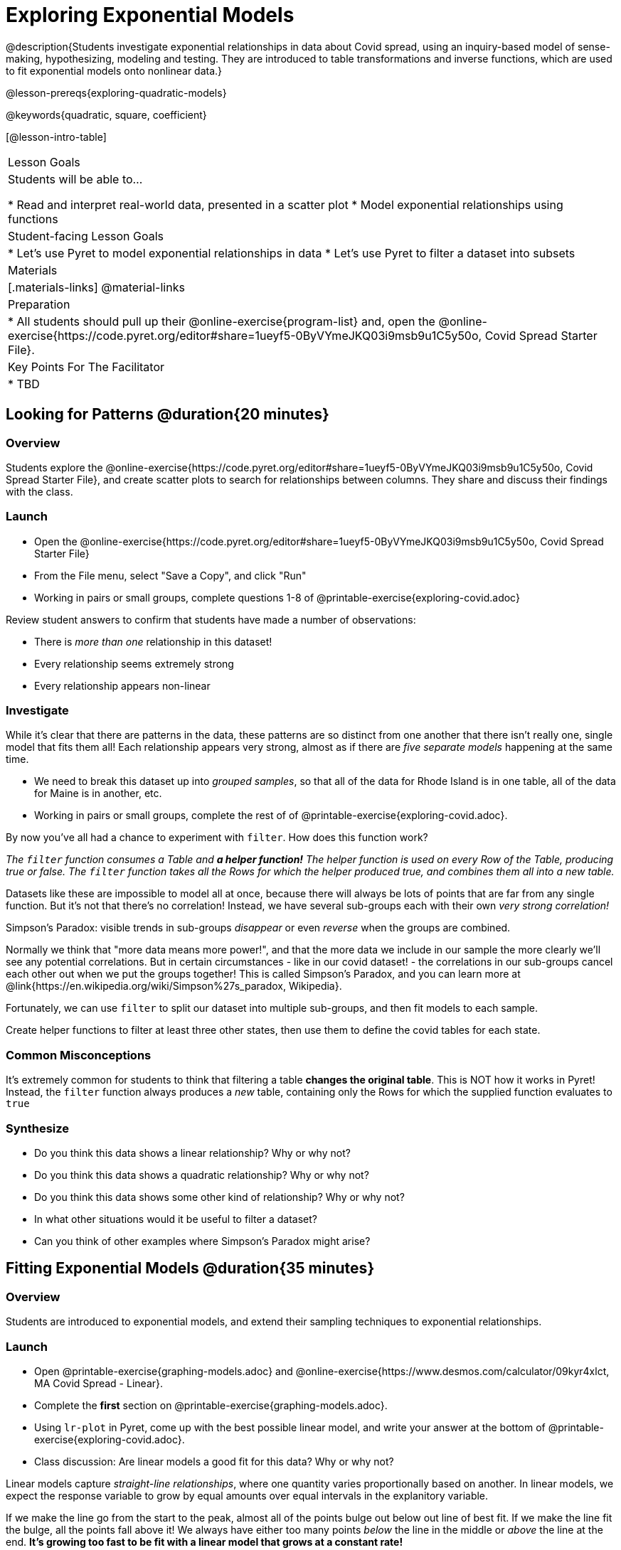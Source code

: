= Exploring Exponential Models

@description{Students investigate exponential relationships in data about Covid spread, using an inquiry-based model of sense-making, hypothesizing, modeling and testing. They are introduced to table transformations and inverse functions, which are used to fit exponential models onto nonlinear data.}

@lesson-prereqs{exploring-quadratic-models}

@keywords{quadratic, square, coefficient}

[@lesson-intro-table]
|===

| Lesson Goals
| Students will be able to...

* Read and interpret real-world data, presented in a scatter plot
* Model exponential relationships using functions

| Student-facing Lesson Goals
|

* Let's use Pyret to model exponential relationships in data
* Let's use Pyret to filter a dataset into subsets

| Materials
|[.materials-links]
@material-links

| Preparation
|
* All students should pull up their @online-exercise{program-list} and, open the @online-exercise{https://code.pyret.org/editor#share=1ueyf5-0ByVYmeJKQ03i9msb9u1C5y50o, Covid Spread Starter File}.

| Key Points For The Facilitator
|
* TBD
|===

== Looking for Patterns @duration{20 minutes}

=== Overview
Students explore the @online-exercise{https://code.pyret.org/editor#share=1ueyf5-0ByVYmeJKQ03i9msb9u1C5y50o, Covid Spread Starter File}, and create scatter plots to search for relationships between columns. They share and discuss their findings with the class.

=== Launch

[.lesson-instruction]
- Open the @online-exercise{https://code.pyret.org/editor#share=1ueyf5-0ByVYmeJKQ03i9msb9u1C5y50o, Covid Spread Starter File}
- From the File menu, select "Save a Copy", and click "Run"
- Working in pairs or small groups, complete questions 1-8 of @printable-exercise{exploring-covid.adoc}

Review student answers to confirm that students have made a number of observations:

* There is _more than one_ relationship in this dataset!
* Every relationship seems extremely strong
* Every relationship appears non-linear

=== Investigate

While it's clear that there are patterns in the data, these patterns are so distinct from one another that there isn't really one, single model that fits them all! Each relationship appears very strong, almost as if there are _five separate models_ happening at the same time.

[.lesson-instruction]
- We need to break this dataset up into _grouped samples_, so that all of the data for Rhode Island is in one table, all of the data for Maine is in another, etc.
- Working in pairs or small groups, complete the rest of of @printable-exercise{exploring-covid.adoc}.

By now you've all had a chance to experiment with `filter`. How does this function work?

__The `filter` function consumes a Table and **a helper function!** The helper function is used on every Row of the Table, producing true or false. The `filter` function takes all the Rows for which the helper produced true, and combines them all into a new table.__

Datasets like these are impossible to model all at once, because there will always be lots of points that are far from any single function. But it's not that there's no correlation! Instead, we have several sub-groups each with their own _very strong correlation!_

[.lesson-point]
Simpson's Paradox: visible trends in sub-groups _disappear_ or even _reverse_ when the groups are combined.

Normally we think that "more data means more power!", and that the more data we include in our sample the more clearly we'll see any potential correlations. But in certain circumstances - like in our covid dataset! - the correlations in our sub-groups cancel each other out when we put the groups together! This is called Simpson's Paradox, and you can learn more at @link{https://en.wikipedia.org/wiki/Simpson%27s_paradox, Wikipedia}.

Fortunately, we can use `filter` to split our dataset into multiple sub-groups, and then fit models to each sample.

[.lesson-instruction]
Create helper functions to filter at least three other states, then use them to define the covid tables for each state.

=== Common Misconceptions

It's extremely common for students to think that filtering a table *changes the original table*. This is NOT how it works in Pyret! Instead, the `filter` function always produces a _new_ table, containing only the Rows for which the supplied function evaluates to `true`

=== Synthesize
- Do you think this data shows a linear relationship? Why or why not?
- Do you think this data shows a quadratic relationship? Why or why not?
- Do you think this data shows some other kind of relationship? Why or why not?
- In what other situations would it be useful to filter a dataset?
- Can you think of other examples where Simpson's Paradox might arise?

== Fitting Exponential Models @duration{35 minutes}

=== Overview

Students are introduced to exponential models, and extend their sampling techniques to exponential relationships.

=== Launch

[.lesson-instruction]
- Open @printable-exercise{graphing-models.adoc} and @online-exercise{https://www.desmos.com/calculator/09kyr4xlct, MA Covid Spread - Linear}.
- Complete the *first* section on @printable-exercise{graphing-models.adoc}.
- Using `lr-plot` in Pyret, come up with the best possible linear model, and write your answer at the bottom of @printable-exercise{exploring-covid.adoc}.
- Class discussion: Are linear models a good fit for this data? Why or why not?

Linear models capture _straight-line relationships_, where one quantity varies proportionally based on another. In linear models, we expect the response variable to grow by equal amounts over equal intervals in the explanitory variable.

If we make the line go from the start to the peak, almost all of the points bulge out below out line of best fit. If we make the line fit the bulge, all the points fall above it! We always have either too many points _below_ the line in the middle or _above_ the line at the end. **It's growing too fast to be fit with a linear model that grows at a constant rate!**

[.lesson-instruction]
- Take a few minutes to explore @online-exercise{https://www.desmos.com/calculator/73y2med4yj, MA Covid Spread - Quadratic}.
- Complete the *second* section on @printable-exercise{graphing-models.adoc}.
- Write the best quadratic model you can find at the bottom of @printable-exercise{exploring-covid.adoc}.
- Class discussion: Are quadratic models a good fit for this data? Why or why not?

Have students share their resulting models. Which one fits best?

Quadratic models capture _parabolic relationships_, where one quantity varies based on the square of another. In quadratic models, we expect the response variable to grow by differing amounts over equal intervals in the explanitory variable.

Quadratic models change their rate of growth over time, which definitely made them a better fit than linear ones! But they still don't have the explosive growth we need to model this data, which starts out incredibly slow and then suddenly takes off like a rocket!

There is, however, a class of functions that grow even faster than quadratics: *exponential functions*.

Exponential relationships show up all the time!

- Cells that constantly divide, doubling the total number of cells each time
- A tree that's on fire will likely catch neighboring trees on fire, so that the fire spreads to 2 or more trees each time
- Money in a savings account grows by a certain percentage each year, meaning every year there's that much more money to grow

[.lesson-point]
Linear functions grow by equal *amounts* over equal intervals (adding _n_ each time). Exponential functions grow by equal *factors* over equal intervals (multiplying by _n_ each time).

[.lesson-instruction]
Can you think of other real-world examples where a relationship is likely exponential?

Exponential models have the form @math{y = ab^x + k}

=== Investigate

Now we need to figure out the values of @math{a}, @math{b} and @math{k}!

[.lesson-instruction]
- Open @online-exercise{https://www.desmos.com/calculator/3fgilzitvl, MA Covid Spread - Exponential}.
- Complete the *last* section on @printable-exercise{graphing-models.adoc}.
- Class discussion: Are exponential models a good fit for this data? Why or why not?

[.strategy-box, cols="1", grid="none", stripes="none"]
|===

|
@span{.title}{Going Deeper: Polynomial Models}

For students who are farther along, we recommending showing them _all_ the data through 2020, starting in January rather than June. The first portion of the infection curve shows a gradual, linear growth pattern before exploding in the Fall of 2020. This is _polynomial_ behavior, where a linear term dominates when the exponential term is small.

We have _artificially constrained this dataset_, showing only the data from June 9th to December 26th, 2020. We've made this choice in order to showcase the most purely-exponential behavior of the infection curve, for the sake of this lessons' math learning goals.

Based on the strength of your students, we encourage you to choose the data that best fits your learning goals.
|===

=== Synthesize

- What makes exponential models different?
- How would you describe the shape of the three models you've seen so far (Linear, Quadratic, and Exponential)?
